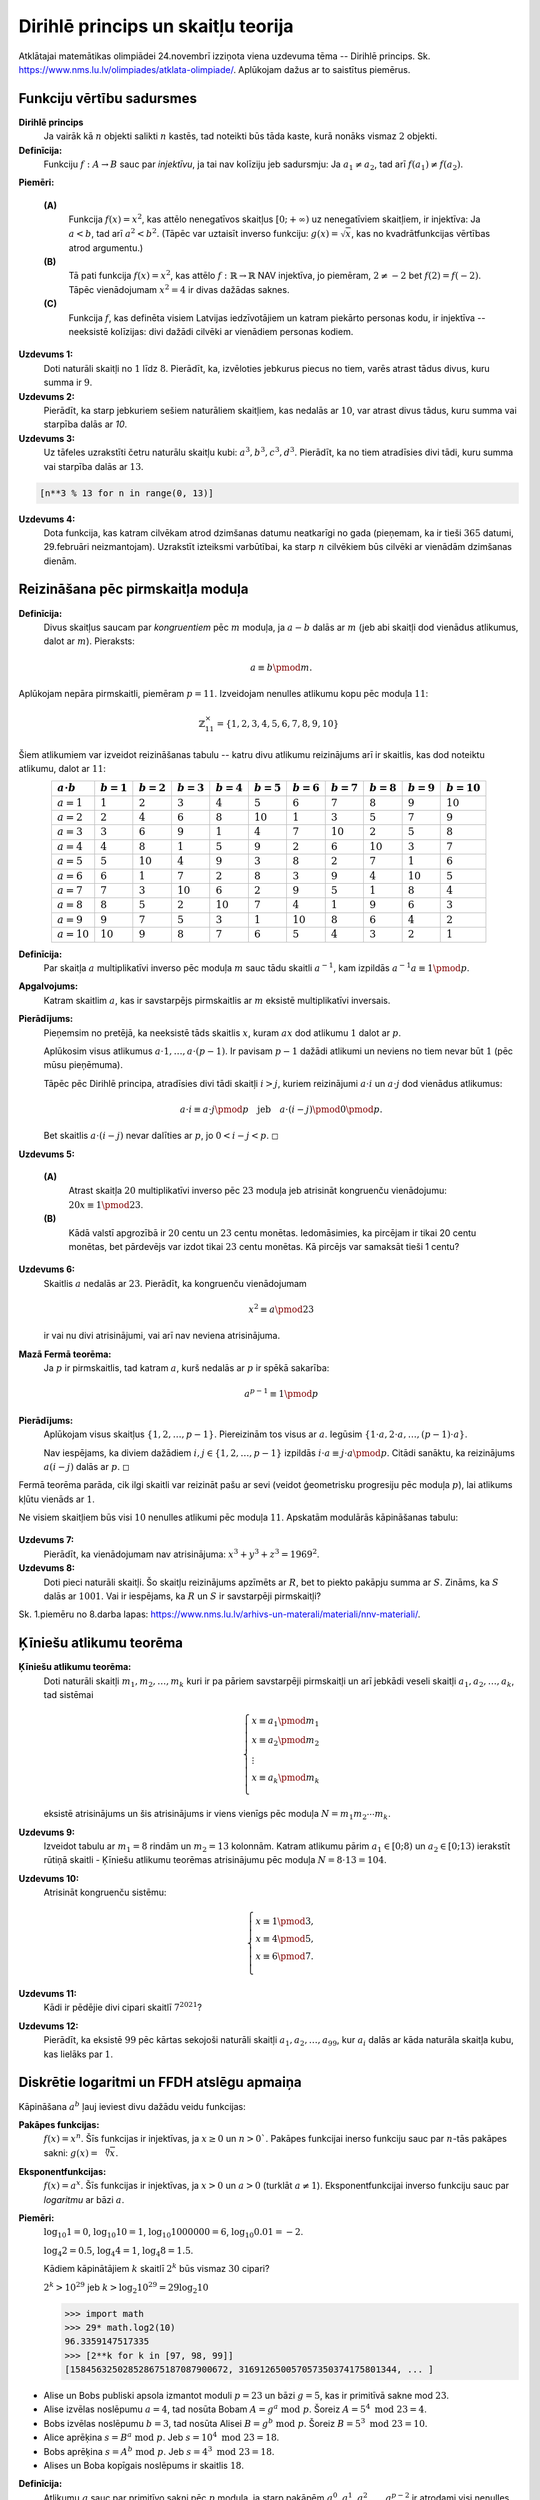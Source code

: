 Dirihlē princips un skaitļu teorija
====================================

Atklātajai matemātikas olimpiādei 24.novembrī izziņota viena 
uzdevuma tēma -- Dirihlē princips.
Sk. `<https://www.nms.lu.lv/olimpiades/atklata-olimpiade/>`_. 
Aplūkojam dažus ar to saistītus piemērus.

Funkciju vērtību sadursmes
---------------------------

**Dirihlē princips** 
  Ja vairāk kā :math:`n` objekti salikti :math:`n` kastēs, tad 
  noteikti būs tāda kaste, kurā nonāks vismaz :math:`2` objekti. 

**Definīcija:** 
  Funkciju :math:`f:A \rightarrow B` sauc par *injektīvu*, ja 
  tai nav kolīziju jeb sadursmju: Ja :math:`a_1 \neq a_2`, 
  tad arī :math:`f(a_1) \neq f(a_2)`. 

**Piemēri:** 

  **(A)**
    Funkcija :math:`f(x) = x^2`, kas attēlo nenegatīvos skaitļus 
    :math:`[0; + \infty)` uz nenegatīviem skaitļiem, ir injektīva: 
    Ja :math:`a < b`, tad arī :math:`a^2 < b^2`. 
    (Tāpēc var uztaisīt inverso funkciju: :math:`g(x) = \sqrt{x}`, kas 
    no kvadrātfunkcijas vērtības atrod argumentu.)

  **(B)** 
    Tā pati funkcija :math:`f(x) = x^2`, kas attēlo
    :math:`f:\mathbb{R} \rightarrow \mathbb{R}` NAV injektīva, 
    jo piemēram, :math:`2 \neq -2` bet :math:`f(2) = f(-2)`. 
    Tāpēc vienādojumam :math:`x^2 = 4` ir divas dažādas saknes.

  **(C)**
    Funkcija :math:`f`, kas definēta visiem Latvijas iedzīvotājiem un 
    katram piekārto personas kodu, ir injektīva -- neeksistē  kolīzijas:
    divi dažādi cilvēki ar vienādiem personas kodiem. 

**Uzdevums 1:** 
  Doti naturāli skaitļi no :math:`1` līdz :math:`8`. Pierādīt, ka, izvēloties jebkurus 
  piecus no tiem, varēs atrast tādus divus, kuru summa ir :math:`9`.

**Uzdevums 2:** 
  Pierādīt, ka starp jebkuriem sešiem naturāliem skaitļiem, 
  kas nedalās ar :math:`10`, var atrast divus tādus, kuru summa
  vai starpība dalās ar `10`.

**Uzdevums 3:** 
  Uz tāfeles uzrakstīti četru naturālu skaitļu kubi:  
  :math:`a^3, b^3, c^3, d^3`. 
  Pierādīt, ka no tiem atradīsies divi tādi, kuru summa vai 
  starpība dalās ar :math:`13`. 

.. code-block:: python

  [n**3 % 13 for n in range(0, 13)]

**Uzdevums 4:** 
  Dota funkcija, kas katram cilvēkam atrod dzimšanas datumu neatkarīgi no gada
  (pieņemam, ka ir tieši :math:`365` datumi, 29.februāri neizmantojam). 
  Uzrakstīt izteiksmi varbūtībai, ka starp :math:`n` cilvēkiem 
  būs cilvēki ar vienādām dzimšanas dienām. 

.. plot:: figs/birthdays.py
   :include-source: false
   :width: 5in
   :align: center




Reizināšana pēc pirmskaitļa moduļa 
------------------------------------

**Definīcija:** 
  Divus skaitļus saucam par *kongruentiem* pēc :math:`m` moduļa, 
  ja :math:`a - b` dalās ar :math:`m` (jeb abi skaitļi dod 
  vienādus atlikumus, dalot ar :math:`m`). Pieraksts:

  .. math:: 

    a \equiv b \pmod m. 


Aplūkojam nepāra pirmskaitli, piemēram :math:`p = 11`.
Izveidojam nenulles atlikumu kopu pēc moduļa :math:`11`: 

.. math:: 

  \mathbb{Z}_{11}^\times = \{ 1,2,3,4,5,6,7,8,9,10 \}

Šiem atlikumiem var izveidot reizināšanas tabulu -- katru 
divu atlikumu reizinājums arī ir skaitlis, kas dod noteiktu 
atlikumu, dalot ar :math:`11`: 

.. list-table:: 
   :header-rows: 1
   :align: center

   * - :math:`a \cdot b`
     - :math:`b = 1`
     - :math:`b = 2`
     - :math:`b = 3`
     - :math:`b = 4`
     - :math:`b = 5`
     - :math:`b = 6`
     - :math:`b = 7`
     - :math:`b = 8`
     - :math:`b = 9`
     - :math:`b = 10`
   * - :math:`a=1`
     - :math:`1`
     - :math:`2`
     - :math:`3`
     - :math:`4`
     - :math:`5`
     - :math:`6`
     - :math:`7`
     - :math:`8`
     - :math:`9`
     - :math:`10`
   * - :math:`a=2`
     - :math:`2`
     - :math:`4`
     - :math:`6`
     - :math:`8`
     - :math:`10`
     - :math:`1`
     - :math:`3`
     - :math:`5`
     - :math:`7`
     - :math:`9`
   * - :math:`a=3`
     - :math:`3`
     - :math:`6`
     - :math:`9`
     - :math:`1`
     - :math:`4`
     - :math:`7`
     - :math:`10`
     - :math:`2`
     - :math:`5`
     - :math:`8`
   * - :math:`a=4`
     - :math:`4`
     - :math:`8`
     - :math:`1`
     - :math:`5`
     - :math:`9`
     - :math:`2`
     - :math:`6`
     - :math:`10`
     - :math:`3`
     - :math:`7`
   * - :math:`a=5`
     - :math:`5`
     - :math:`10`
     - :math:`4`
     - :math:`9`
     - :math:`3`
     - :math:`8`
     - :math:`2`
     - :math:`7`
     - :math:`1`
     - :math:`6`
   * - :math:`a=6`
     - :math:`6`
     - :math:`1`
     - :math:`7`
     - :math:`2`
     - :math:`8`
     - :math:`3`
     - :math:`9`
     - :math:`4`
     - :math:`10`
     - :math:`5`
   * - :math:`a=7`
     - :math:`7`
     - :math:`3`
     - :math:`10`
     - :math:`6`
     - :math:`2`
     - :math:`9`
     - :math:`5`
     - :math:`1`
     - :math:`8`
     - :math:`4`
   * - :math:`a=8`
     - :math:`8`
     - :math:`5`
     - :math:`2`
     - :math:`10`
     - :math:`7`
     - :math:`4`
     - :math:`1`
     - :math:`9`
     - :math:`6`
     - :math:`3`
   * - :math:`a=9`
     - :math:`9`
     - :math:`7`
     - :math:`5`
     - :math:`3`
     - :math:`1`
     - :math:`10`
     - :math:`8`
     - :math:`6`
     - :math:`4`
     - :math:`2`
   * - :math:`a=10`
     - :math:`10`
     - :math:`9`
     - :math:`8`
     - :math:`7`
     - :math:`6`
     - :math:`5`
     - :math:`4`
     - :math:`3`
     - :math:`2`
     - :math:`1`

**Definīcija:** 
  Par skaitļa :math:`a` multiplikatīvi inverso pēc moduļa :math:`m`
  sauc tādu skaitli :math:`a^{-1}`, kam izpildās 
  :math:`a^{-1}a \equiv 1 \pmod p`. 

**Apgalvojums:** 
  Katram skaitlim :math:`a`, kas ir savstarpējs pirmskaitlis ar :math:`m`
  eksistē multiplikatīvi inversais. 

**Pierādījums:** 
  Pieņemsim no pretējā, ka neeksistē tāds skaitlis :math:`x`, kuram 
  :math:`ax` dod atlikumu :math:`1` dalot ar :math:`p`. 

  Aplūkosim visus atlikumus :math:`a \cdot 1, \ldots, a \cdot (p-1)`. 
  Ir pavisam :math:`p-1` dažādi atlikumi un neviens no tiem nevar būt 
  :math:`1` (pēc mūsu pieņēmuma). 

  Tāpēc pēc Dirihlē principa, atradīsies divi tādi skaitļi :math:`i > j`, kuriem 
  reizinājumi :math:`a \cdot i` un :math:`a \cdot j` dod vienādus atlikumus:

  .. math:: 

    a \cdot i \equiv a \cdot j \pmod p \quad \text{jeb} \quad 
    a \cdot (i - j) \pmod 0 \pmod p. 

  Bet skaitlis :math:`a \cdot (i-j)` nevar dalīties ar :math:`p`, 
  jo :math:`0 < i - j < p`. :math:`\square`



**Uzdevums 5:** 
  
  **(A)** 
    Atrast skaitļa :math:`20` multiplikatīvi inverso pēc 
    :math:`23` moduļa jeb atrisināt kongruenču vienādojumu: 
    :math:`20x \equiv 1 \pmod 23`. 

  **(B)** 
    Kādā valstī apgrozībā ir :math:`20` centu un :math:`23` centu monētas. 
    Iedomāsimies, ka pircējam ir tikai 20 centu monētas, bet pārdevējs var izdot tikai 
    :math:`23` centu monētas. Kā pircējs var samaksāt tieši 1 centu?


**Uzdevums 6:** 
  Skaitlis :math:`a` nedalās ar :math:`23`. 
  Pierādīt, ka kongruenču vienādojumam

  .. math:: 

    x^2 \equiv a \pmod 23

  ir vai nu divi atrisinājumi, vai arī nav neviena atrisinājuma.     


**Mazā Fermā teorēma:** 
  Ja :math:`p` ir pirmskaitlis, tad katram :math:`a`, 
  kurš nedalās ar :math:`p` ir spēkā sakarība:

  .. math::

    a^{p-1} \equiv 1 \pmod p


**Pierādījums:** 
  Aplūkojam visus skaitļus :math:`\{1,2,\ldots,p-1\}`. 
  Piereizinām tos visus ar :math:`a`. 
  Iegūsim :math:`\{1 \cdot a,2 \cdot a,\ldots,(p-1)\cdot a\}`. 
  
  Nav iespējams, ka diviem dažādiem :math:`i,j \in \{ 1,2,\ldots,p-1 \}`
  izpildās :math:`i \cdot a \equiv j \cdot a \pmod p`. 
  Citādi sanāktu, ka reizinājums :math:`a(i-j)` dalās ar :math:`p`. 
  :math:`\square`


Fermā teorēma parāda, cik ilgi skaitli var reizināt pašu ar sevi 
(veidot ģeometrisku progresiju pēc moduļa :math:`p`), lai 
atlikums kļūtu vienāds ar :math:`1`. 

Ne visiem skaitļiem būs visi :math:`10` nenulles atlikumi pēc moduļa :math:`11`. 
Apskatām modulārās kāpināšanas tabulu: 

.. figure:: figs/power_table_extended.png
   :width: 5in




**Uzdevums 7:** 
  Pierādīt, ka vienādojumam nav atrisinājuma:
  :math:`x^3 + y^3 + z^3 = 1969^2`. 


**Uzdevums 8:** 
  Doti pieci naturāli skaitļi. Šo skaitļu reizinājums apzīmēts ar :math:`R`, 
  bet to piekto pakāpju summa ar :math:`S`. Zināms, ka :math:`S` dalās ar 
  :math:`1001`. Vai ir iespējams, ka :math:`R` un :math:`S` ir savstarpēji pirmskaitļi?



Sk. 1.piemēru no 8.darba lapas: 
`<https://www.nms.lu.lv/arhivs-un-materali/materiali/nnv-materiali/>`_. 





Ķīniešu atlikumu teorēma
---------------------------

**Ķīniešu atlikumu teorēma:**
  Doti naturāli skaitļi :math:`m_1,m_2,\ldots,m_k` kuri 
  ir pa pāriem savstarpēji pirmskaitļi un 
  arī jebkādi veseli skaitļi :math:`a_1,a_2,\ldots,a_k`, tad 
  sistēmai 
    
  .. math::
          
    \left\{ \begin{array}{l}
    x \equiv a_1 \pmod {m_1}\\
    x \equiv a_2 \pmod {m_2}\\
    \vdots\\
    x \equiv a_k \pmod {m_k}\\
    \end{array} \right.
      
  eksistē atrisinājums un šis atrisinājums ir viens vienīgs 
  pēc moduļa :math:`N = m_1m_2\cdots{}m_k`. 

**Uzdevums 9:** 
  Izveidot tabulu ar :math:`m_1 = 8` rindām un :math:`m_2 = 13` kolonnām. 
  Katram atlikumu pārim :math:`a_1 \in [0; 8)` 
  un :math:`a_2 \in [0;13)` ierakstīt rūtiņā skaitli - Ķīniešu 
  atlikumu teorēmas atrisinājumu pēc moduļa :math:`N = 8 \cdot 13 = 104`. 


**Uzdevums 10:** 
  Atrisināt kongruenču sistēmu:
  
  .. math::
    
    \left\{ \begin{array}{l}
    x \equiv 1 \pmod 3,\\
    x \equiv 4 \pmod 5,\\
    x \equiv 6 \pmod 7.\\
    \end{array} \right.

**Uzdevums 11:**
  Kādi ir pēdējie divi cipari skaitlī :math:`7^{2021}`?

**Uzdevums 12:** 
  Pierādīt, ka eksistē :math:`99` pēc kārtas sekojoši naturāli skaitļi
  :math:`a_1, a_2, \ldots, a_{99}`, kur :math:`a_i` dalās ar kāda naturāla
  skaitļa kubu, kas lielāks par :math:`1`. 



Diskrētie logaritmi un FFDH atslēgu apmaiņa
-----------------------------------------------

Kāpināšana :math:`a^b` ļauj ieviest divu dažādu veidu funkcijas: 

**Pakāpes funkcijas:** 
  :math:`f(x) = x^n`. Šīs funkcijas ir injektīvas, ja :math:`x \geq 0` 
  un :math:`n > 0``. Pakāpes funkcijai inerso funkciju sauc par 
  :math:`n`-tās pakāpes sakni: :math:`g(x) = \sqrt[n]{x}`. 

**Eksponentfunkcijas:** 
  :math:`f(x) = a^x`. Šīs funkcijas ir injektīvas, ja :math:`x > 0` 
  un :math:`a > 0` (turklāt :math:`a \neq 1`). Eksponentfunkcijai 
  inverso funkciju sauc par *logaritmu* ar bāzi :math:`a`. 

**Piemēri:** 
  :math:`\log_{10} 1 = 0`, :math:`\log_{10} 10 = 1`, :math:`\log_{10} 1000000 = 6`, 
  :math:`\log_{10} 0.01 = -2`. 
  
  :math:`\log_4 2 = 0.5`, :math:`\log_4 4 = 1`, :math:`\log_4 8 = 1.5`. 

  Kādiem kāpinātājiem :math:`k` skaitlī :math:`2^k` būs vismaz :math:`30` cipari?
    
  :math:`2^k > 10^{29}` jeb :math:`k > \log_2 {10^{29}} = 29 \log_2 10`

  .. code-block:: python 

     >>> import math
     >>> 29* math.log2(10)
     96.3359147517335
     >>> [2**k for k in [97, 98, 99]]
     [158456325028528675187087900672, 316912650057057350374175801344, ... ]

.. figure:: figs/DiffieHellman.png
   :width: 4in 

* Alise un Bobs publiski apsola izmantot moduli :math:`p = 23` un 
  bāzi :math:`g = 5`, kas ir primitīvā sakne mod :math:`23`.
* Alise izvēlas noslēpumu :math:`a = 4`, tad nosūta Bobam 
  :math:`A = g^a \;\text{mod}\; p`.  Šoreiz :math:`A = 5^4 \;\text{mod}\; 23 = 4`. 
* Bobs izvēlas noslēpumu :math:`b = 3`, tad nosūta Alisei 
  :math:`B = g^b \;\text{mod}\; p`. Šoreiz :math:`B = 5^3 \;\text{mod}\; 23 = 10`. 
* Alice aprēķina :math:`s = B^a \;\text{mod}\; p`. 
  Jeb :math:`s = 10^4 \;\text{mod}\; 23 = 18`. 
* Bobs aprēķina :math:`s = A^b \;\text{mod}\; p`.  
  Jeb :math:`s = 4^3 \;\text{mod}\; 23 = 18`. 
* Alises un Boba kopīgais noslēpums ir skaitlis :math:`18`. 


**Definīcija:** 
  Atlikumu :math:`g` sauc par primitīvo sakni pēc :math:`p` moduļa, 
  ja starp pakāpēm :math:`g^0, g^1, g^2, \ldots, g^{p-2}` ir 
  atrodami visi nenulles atlikumi pēc :math:`p` moduļa.

Primitīvās saknes eksistē katram pirmskaitlim :math:`p`. 
Tās var izmantot kā diskrēto logaritmu bāzes.


**Uzdevums 13:** 
  Atrast visas primitīvās saknes pēc :math:`23` moduļa. 
  Citiem vārdiem -- cik ir tādu ģeneratoru elementu (līdzīgi :math:`g = 5` iepriekšējā piemērā), 
  ja izmanto moduli :math:`23`. Atrast visus un atrast to kopskaitu. 




